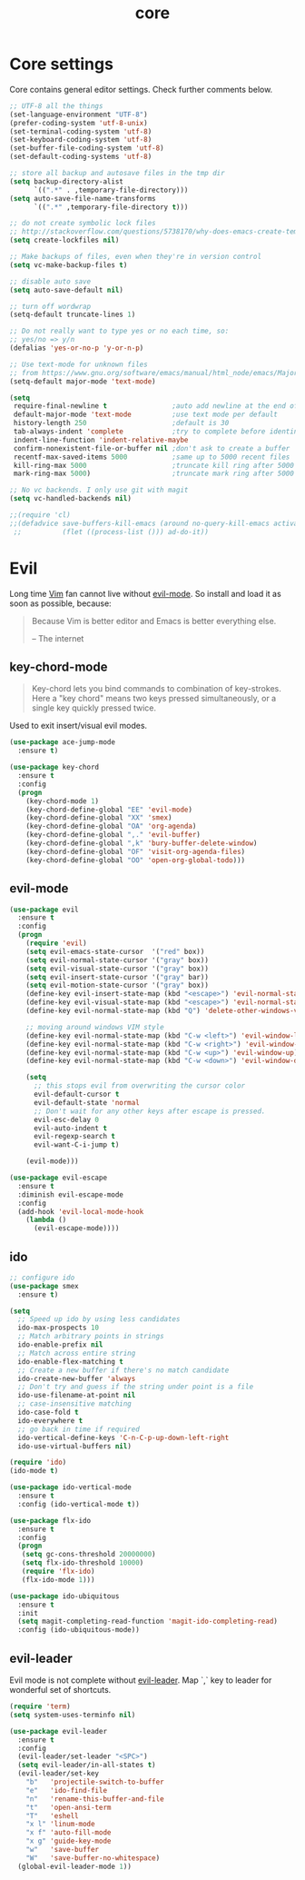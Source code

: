 #+TITLE: core

* Core settings

Core contains general editor settings. Check further comments below.

#+BEGIN_SRC emacs-lisp
;; UTF-8 all the things
(set-language-environment "UTF-8")
(prefer-coding-system 'utf-8-unix)
(set-terminal-coding-system 'utf-8)
(set-keyboard-coding-system 'utf-8)
(set-buffer-file-coding-system 'utf-8)
(set-default-coding-systems 'utf-8)

;; store all backup and autosave files in the tmp dir
(setq backup-directory-alist
      `((".*" . ,temporary-file-directory)))
(setq auto-save-file-name-transforms
      `((".*" ,temporary-file-directory t)))

;; do not create symbolic lock files
;; http://stackoverflow.com/questions/5738170/why-does-emacs-create-temporary-symbolic-links-for-modified-files/12974060#12974060
(setq create-lockfiles nil)

;; Make backups of files, even when they're in version control
(setq vc-make-backup-files t)

;; disable auto save
(setq auto-save-default nil)

;; turn off wordwrap
(setq-default truncate-lines 1)

;; Do not really want to type yes or no each time, so:
;; yes/no => y/n
(defalias 'yes-or-no-p 'y-or-n-p)

;; Use text-mode for unknown files
;; from https://www.gnu.org/software/emacs/manual/html_node/emacs/Major-Modes.html
(setq-default major-mode 'text-mode)

(setq
 require-final-newline t                ;auto add newline at the end of file
 default-major-mode 'text-mode          ;use text mode per default
 history-length 250                     ;default is 30
 tab-always-indent 'complete            ;try to complete before identing
 indent-line-function 'indent-relative-maybe
 confirm-nonexistent-file-or-buffer nil ;don't ask to create a buffer
 recentf-max-saved-items 5000           ;same up to 5000 recent files
 kill-ring-max 5000                     ;truncate kill ring after 5000 entries
 mark-ring-max 5000)                    ;truncate mark ring after 5000 entries

;; No vc backends. I only use git with magit
(setq vc-handled-backends nil)

;;(require 'cl)
;;(defadvice save-buffers-kill-emacs (around no-query-kill-emacs activate)
 ;;          (flet ((process-list ())) ad-do-it))
#+END_SRC

* Evil

Long time [[http://www.vim.org][Vim]] fan cannot live without [[https://gitorious.org/evil][evil-mode]].
So install and load it as soon as possible, because:

#+BEGIN_QUOTE
  Because Vim is better editor and Emacs is better everything else.

  -- The internet
#+END_QUOTE

** key-chord-mode

#+BEGIN_QUOTE
Key-chord lets you bind commands to combination of key-strokes. Here a
"key chord" means two keys pressed simultaneously, or a single key quickly
pressed twice.
#+END_QUOTE

Used to exit insert/visual evil modes.

#+BEGIN_SRC emacs-lisp
(use-package ace-jump-mode
  :ensure t)

(use-package key-chord
  :ensure t
  :config
  (progn
    (key-chord-mode 1)
    (key-chord-define-global "EE" 'evil-mode)
    (key-chord-define-global "XX" 'smex)
    (key-chord-define-global "OA" 'org-agenda)
    (key-chord-define-global ",." 'evil-buffer)
    (key-chord-define-global ",k" 'bury-buffer-delete-window)
    (key-chord-define-global "OF" 'visit-org-agenda-files)
    (key-chord-define-global "OO" 'open-org-global-todo)))
#+END_SRC

** evil-mode

#+BEGIN_SRC emacs-lisp
(use-package evil
  :ensure t
  :config
  (progn
    (require 'evil)
    (setq evil-emacs-state-cursor  '("red" box))
    (setq evil-normal-state-cursor '("gray" box))
    (setq evil-visual-state-cursor '("gray" box))
    (setq evil-insert-state-cursor '("gray" bar))
    (setq evil-motion-state-cursor '("gray" box))
    (define-key evil-insert-state-map (kbd "<escape>") 'evil-normal-state)
    (define-key evil-visual-state-map (kbd "<escape>") 'evil-normal-state)
    (define-key evil-normal-state-map (kbd "Q") 'delete-other-windows-vertically)

    ;; moving around windows VIM style
    (define-key evil-normal-state-map (kbd "C-w <left>") 'evil-window-left)
    (define-key evil-normal-state-map (kbd "C-w <right>") 'evil-window-right)
    (define-key evil-normal-state-map (kbd "C-w <up>") 'evil-window-up)
    (define-key evil-normal-state-map (kbd "C-w <down>") 'evil-window-down)

    (setq
      ;; this stops evil from overwriting the cursor color
      evil-default-cursor t
      evil-default-state 'normal
      ;; Don't wait for any other keys after escape is pressed.
      evil-esc-delay 0
      evil-auto-indent t
      evil-regexp-search t
      evil-want-C-i-jump t)

    (evil-mode)))

(use-package evil-escape
  :ensure t
  :diminish evil-escape-mode
  :config
  (add-hook 'evil-local-mode-hook
    (lambda ()
      (evil-escape-mode))))
#+END_SRC

** ido

#+BEGIN_SRC emacs-lisp
;; configure ido
(use-package smex
  :ensure t)

(setq
  ;; Speed up ido by using less candidates
  ido-max-prospects 10
  ;; Match arbitrary points in strings
  ido-enable-prefix nil
  ;; Match across entire string
  ido-enable-flex-matching t
  ;; Create a new buffer if there's no match candidate
  ido-create-new-buffer 'always
  ;; Don't try and guess if the string under point is a file
  ido-use-filename-at-point nil
  ;; case-insensitive matching
  ido-case-fold t
  ido-everywhere t
  ;; go back in time if required
  ido-vertical-define-keys 'C-n-C-p-up-down-left-right
  ido-use-virtual-buffers nil)

(require 'ido)
(ido-mode t)

(use-package ido-vertical-mode
  :ensure t
  :config (ido-vertical-mode t))

(use-package flx-ido
  :ensure t
  :config
  (progn
   (setq gc-cons-threshold 20000000)
   (setq flx-ido-threshold 10000)
   (require 'flx-ido)
   (flx-ido-mode 1)))

(use-package ido-ubiquitous
  :ensure t
  :init
  (setq magit-completing-read-function 'magit-ido-completing-read)
  :config (ido-ubiquitous-mode))
#+END_SRC

** evil-leader

Evil mode is not complete without [[https://github.com/cofi/evil-leader][evil-leader]].
Map `,` key to leader for wonderful set of shortcuts.

#+BEGIN_SRC emacs-lisp
(require 'term)
(setq system-uses-terminfo nil)

(use-package evil-leader
  :ensure t
  :config
  (evil-leader/set-leader "<SPC>")
  (setq evil-leader/in-all-states t)
  (evil-leader/set-key
    "b"   'projectile-switch-to-buffer
    "e"   'ido-find-file
    "n"   'rename-this-buffer-and-file
    "t"   'open-ansi-term
    "T"   'eshell
    "x l" 'linum-mode
    "x f" 'auto-fill-mode
    "x g" 'guide-key-mode
    "w"   'save-buffer
    "W"   'save-buffer-no-whitespace)
  (global-evil-leader-mode 1))
#+END_SRC
